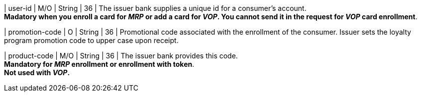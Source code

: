 
| user-id
| M/O
| String
| 36
| The issuer bank supplies a unique id for a consumer’s account. +
*Madatory when you enroll a card for _MRP_ or add a card for _VOP_. You cannot send it in the request for _VOP_ card enrollment*.

| promotion-code 
| O
| String
| 36
| Promotional code associated with the enrollment of the consumer. Issuer sets the loyalty program promotion code to upper case upon receipt.

| product-code
| M/O
| String
| 36
| The issuer bank provides this code. +
*Mandatory for _MRP_ enrollment or enrollment with token*. +
*Not used with _VOP_.*

//-
